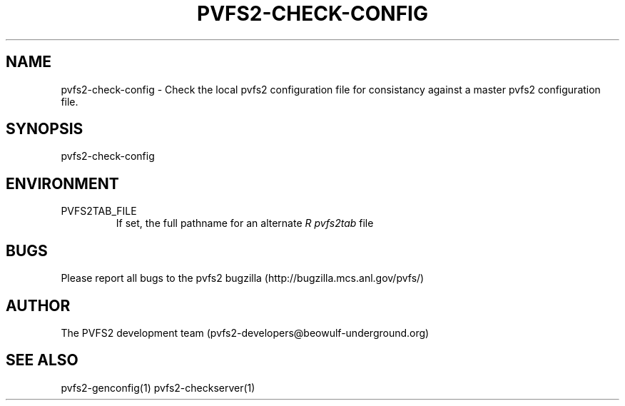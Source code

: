 .\" Process this file with
.\" groff -man -Tascii foo.1
.\" 
.TH "PVFS2-CHECK-CONFIG" "1" "SEPTEMBER 2011" "PVFS2" "PVFS2 MANUALS"
.SH "NAME"
pvfs2\-check\-config \- Check the local pvfs2 configuration file for consistancy against a
master pvfs2 configuration file.
.SH "SYNOPSIS"
pvfs2\-check\-config
.SH "ENVIRONMENT"
.IP PVFS2TAB_FILE
If set, the full pathname for an alternate 
.I R pvfs2tab
file

.SH "BUGS"
Please report all bugs to the pvfs2 bugzilla (http://bugzilla.mcs.anl.gov/pvfs/)
.SH "AUTHOR"
The PVFS2 development team (pvfs2\-developers@beowulf\-underground.org)
.SH "SEE ALSO"
pvfs2\-genconfig(1)
pvfs2\-checkserver(1)
